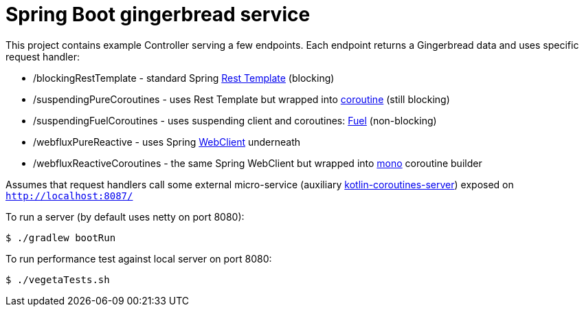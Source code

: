 = Spring Boot gingerbread service

This project contains example Controller serving a few endpoints.
Each endpoint returns a Gingerbread data and uses specific request handler:

* /blockingRestTemplate - standard Spring https://docs.spring.io/spring-boot/docs/current/reference/html/boot-features-resttemplate.html[Rest Template] (blocking)
* /suspendingPureCoroutines - uses Rest Template but wrapped into https://kotlinlang.org/docs/reference/coroutines-overview.html[coroutine] (still blocking)
* /suspendingFuelCoroutines - uses suspending client and coroutines: https://github.com/kittinunf/fuel/tree/master/fuel-coroutines[Fuel] (non-blocking)
* /webfluxPureReactive - uses Spring https://docs.spring.io/spring-boot/docs/current/reference/html/boot-features-webclient.html[WebClient] underneath
* /webfluxReactiveCoroutines - the same Spring WebClient but wrapped into https://github.com/Kotlin/kotlinx.coroutines/tree/master/reactive/kotlinx-coroutines-reactor[mono] coroutine builder

Assumes that request handlers call some external micro-service (auxiliary https://github.com/kuzera/kotlin-coroutines-server[kotlin-coroutines-server]) exposed on `http://localhost:8087/`

To run a server (by default uses netty on port 8080):
[source,bash]
$ ./gradlew bootRun


To run performance test against local server on port 8080:
[source,bash]
$ ./vegetaTests.sh